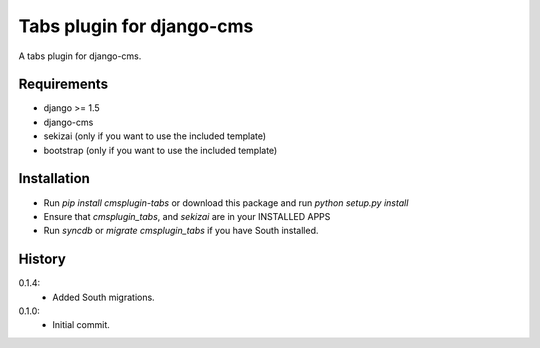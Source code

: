 Tabs plugin for django-cms
==========================

.. image:: https://travis-ci.org/nimbis/cmsplugin-tabs.png?branch=master
  :target: https://travis-ci.org/nimbis/cmsplugin-tabs

A tabs plugin for django-cms.

Requirements
------------

* django >= 1.5
* django-cms
* sekizai (only if you want to use the included template)
* bootstrap (only if you want to use the included template)

Installation
------------

* Run `pip install cmsplugin-tabs` or download this package and run `python setup.py install`

* Ensure that `cmsplugin_tabs`, and `sekizai` are in your INSTALLED APPS

* Run `syncdb` or `migrate cmsplugin_tabs` if you have South installed.


History
-------

0.1.4:
  * Added South migrations.

0.1.0:
  * Initial commit.